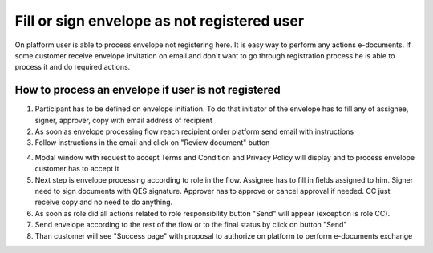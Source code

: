 ============================================
Fill or sign envelope as not registered user
============================================

On platform user is able to process envelope not registering here. It is easy way to perform any actions e-documents. If some customer receive envelope invitation on email and don't want to go through registration process he is able to process it and do required actions.

How to process an envelope if user is not registered
====================================================

1. Participant has to be defined on envelope initiation. To do that initiator of the envelope has to fill any of assignee, signer, approver, copy with email address of recipient
2. As soon as envelope processing flow reach recipient order platform send email with instructions
3. Follow instructions in the email and click on "Review document" button

.. image:: pic_receiveFillSignEnvelopeAsGuest/invitationEmail.png
   :width: 300
   :align: center

4. Modal window with request to accept Terms and Condition and Privacy Policy will display and to process envelope customer has to accept it
5. Next step is envelope processing according to role in the flow. Assignee has to fill in fields assigned to him. Signer need to sign documents with QES signature. Approver has to approve or cancel approval if needed. CC just receive copy and no need to do anything.
6. As soon as role did all actions related to role responsibility button "Send" will appear (exception is role CC).
7. Send envelope according to the rest of the flow or to the final status by click on button "Send"
8. Than customer will see "Success page" with proposal to authorize on platform to perform e-documents exchange